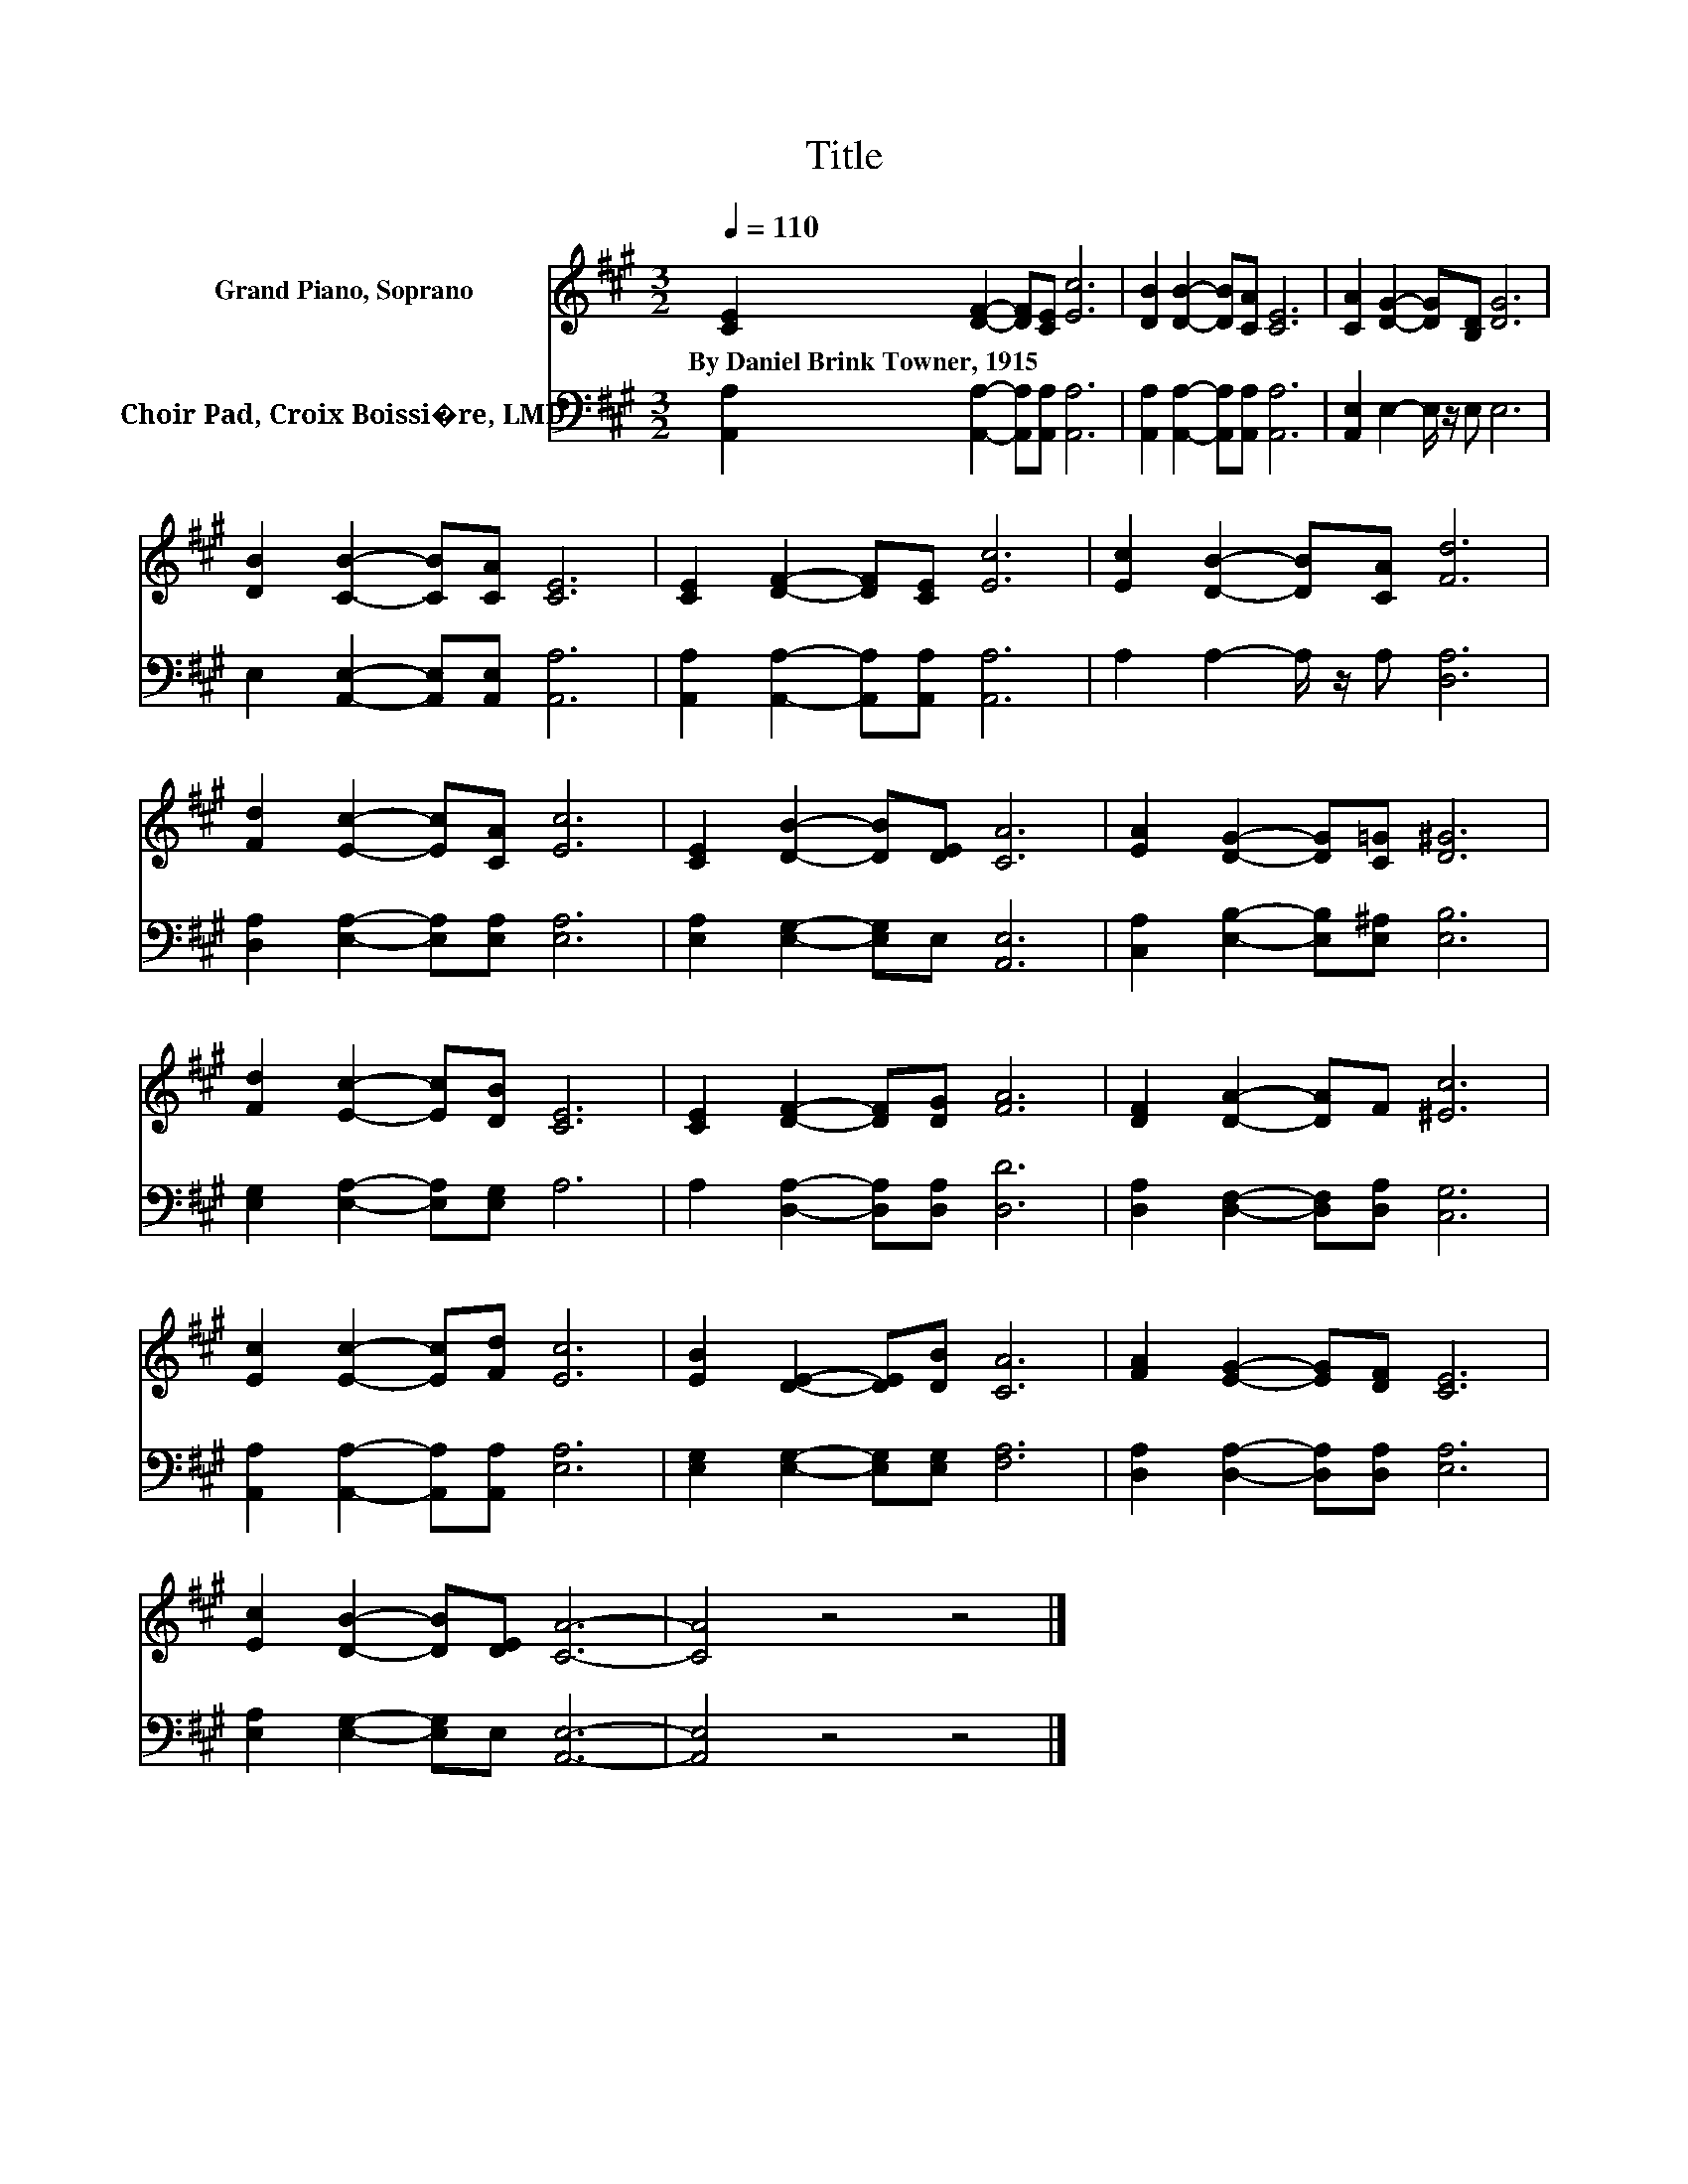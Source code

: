 X:1
T:Title
%%score 1 2
L:1/8
Q:1/4=110
M:3/2
K:A
V:1 treble nm="Grand Piano, Soprano"
V:2 bass nm="Choir Pad, Croix Boissi�re, LMD"
V:1
 [CE]2 [DF]2- [DF][CE] [Ec]6 | [DB]2 [DB]2- [DB][CA] [CE]6 | [CA]2 [DG]2- [DG][B,D] [DG]6 | %3
w: By~Daniel~Brink~Towner,~1915 * * * *|||
 [DB]2 [CB]2- [CB][CA] [CE]6 | [CE]2 [DF]2- [DF][CE] [Ec]6 | [Ec]2 [DB]2- [DB][CA] [Fd]6 | %6
w: |||
 [Fd]2 [Ec]2- [Ec][CA] [Ec]6 | [CE]2 [DB]2- [DB][DE] [CA]6 | [EA]2 [DG]2- [DG][C=G] [D^G]6 | %9
w: |||
 [Fd]2 [Ec]2- [Ec][DB] [CE]6 | [CE]2 [DF]2- [DF][DG] [FA]6 | [DF]2 [DA]2- [DA]F [^Ec]6 | %12
w: |||
 [Ec]2 [Ec]2- [Ec][Fd] [Ec]6 | [EB]2 [DE]2- [DE][DB] [CA]6 | [FA]2 [EG]2- [EG][DF] [CE]6 | %15
w: |||
 [Ec]2 [DB]2- [DB][DE] [CA]6- | [CA]4 z4 z4 |] %17
w: ||
V:2
 [A,,A,]2 [A,,A,]2- [A,,A,][A,,A,] [A,,A,]6 | [A,,A,]2 [A,,A,]2- [A,,A,][A,,A,] [A,,A,]6 | %2
 [A,,E,]2 E,2- E,/ z/ E, E,6 | E,2 [A,,E,]2- [A,,E,][A,,E,] [A,,A,]6 | %4
 [A,,A,]2 [A,,A,]2- [A,,A,][A,,A,] [A,,A,]6 | A,2 A,2- A,/ z/ A, [D,A,]6 | %6
 [D,A,]2 [E,A,]2- [E,A,][E,A,] [E,A,]6 | [E,A,]2 [E,G,]2- [E,G,]E, [A,,E,]6 | %8
 [C,A,]2 [E,B,]2- [E,B,][E,^A,] [E,B,]6 | [E,G,]2 [E,A,]2- [E,A,][E,G,] A,6 | %10
 A,2 [D,A,]2- [D,A,][D,A,] [D,D]6 | [D,A,]2 [D,F,]2- [D,F,][D,A,] [C,G,]6 | %12
 [A,,A,]2 [A,,A,]2- [A,,A,][A,,A,] [E,A,]6 | [E,G,]2 [E,G,]2- [E,G,][E,G,] [F,A,]6 | %14
 [D,A,]2 [D,A,]2- [D,A,][D,A,] [E,A,]6 | [E,A,]2 [E,G,]2- [E,G,]E, [A,,E,]6- | [A,,E,]4 z4 z4 |] %17

